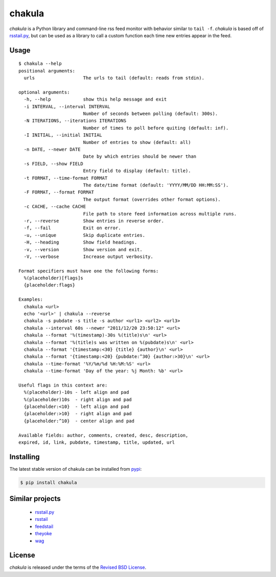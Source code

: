 chakula
=======

|versions| |pypi|

*chakula* is a Python library and command-line rss feed monitor with behavior
similar to ``tail -f``. *chakula* is based off of rsstail.py_, but can be used as
a library to call a custom function each time new entries appear in the feed.

Usage
-----

::

    $ chakula --help
    positional arguments:
      urls                  The urls to tail (default: reads from stdin).

    optional arguments:
      -h, --help            show this help message and exit
      -i INTERVAL, --interval INTERVAL
                            Number of seconds between polling (default: 300s).
      -N ITERATIONS, --iterations ITERATIONS
                            Number of times to poll before quiting (default: inf).
      -I INITIAL, --initial INITIAL
                            Number of entries to show (default: all)
      -n DATE, --newer DATE
                            Date by which entries should be newer than
      -s FIELD, --show FIELD
                            Entry field to display (default: title).
      -t FORMAT, --time-format FORMAT
                            The date/time format (default: 'YYYY/MM/DD HH:MM:SS').
      -F FORMAT, --format FORMAT
                            The output format (overrides other format options).
      -c CACHE, --cache CACHE
                            File path to store feed information across multiple runs.
      -r, --reverse         Show entries in reverse order.
      -f, --fail            Exit on error.
      -u, --unique          Skip duplicate entries.
      -H, --heading         Show field headings.
      -v, --version         Show version and exit.
      -V, --verbose         Increase output verbosity.

    Format specifiers must have one the following forms:
      %(placeholder)[flags]s
      {placeholder:flags}

    Examples:
      chakula <url>
      echo '<url>' | chakula --reverse
      chakula -s pubdate -s title -s author <url1> <url2> <url3>
      chakula --interval 60s --newer "2011/12/20 23:50:12" <url>
      chakula --format '%(timestamp)-30s %(title)s\n' <url>
      chakula --format '%(title)s was written on %(pubdate)s\n' <url>
      chakula --format '{timestamp:<30} {title} {author}\n' <url>
      chakula --format '{timestamp:<20} {pubdate:^30} {author:>30}\n' <url>
      chakula --time-format '%Y/%m/%d %H:%M:%S' <url>
      chakula --time-format 'Day of the year: %j Month: %b' <url>

    Useful flags in this context are:
      %(placeholder)-10s - left align and pad
      %(placeholder)10s  - right align and pad
      {placeholder:<10}  - left align and pad
      {placeholder:>10}  - right align and pad
      {placeholder:^10}  - center align and pad

    Available fields: author, comments, created, desc, description,
    expired, id, link, pubdate, timestamp, title, updated, url

Installing
----------

The latest stable version of chakula can be installed from pypi_:

.. code-block:: bash

    $ pip install chakula

Similar projects
----------------

    - rsstail.py_
    - rsstail_
    - feedstail_
    - theyoke_
    - wag_

License
-------

*chakula* is released under the terms of the `Revised BSD License`_.

.. |travis| image:: https://img.shields.io/travis/reubano/chakula/master.svg
    :target: https://travis-ci.org/reubano/chakula

.. |versions| image:: https://img.shields.io/pypi/pyversions/chakula.svg
    :target: https://pypi.python.org/pypi/chakula

.. |pypi| image:: https://img.shields.io/pypi/v/chakula.svg
    :target: https://pypi.python.org/pypi/chakula

.. _rsstail.py:    http://github.com/gvalkov/rsstail.py/
.. _rsstail:    http://www.vanheusden.com/rsstail/
.. _feedstail:  http://pypi.python.org/pypi/feedstail/
.. _theyoke:    http://github.com/mackers/theyoke/
.. _wag:        http://github.com/knobe/wag/
.. _feedparser: http://code.google.com/p/feedparser/
.. _`Revised BSD License`: https://raw.github.com/reubano/chakula.py/master/LICENSE
.. _pypi:        https://pypi.python.org/pypi/chakula

